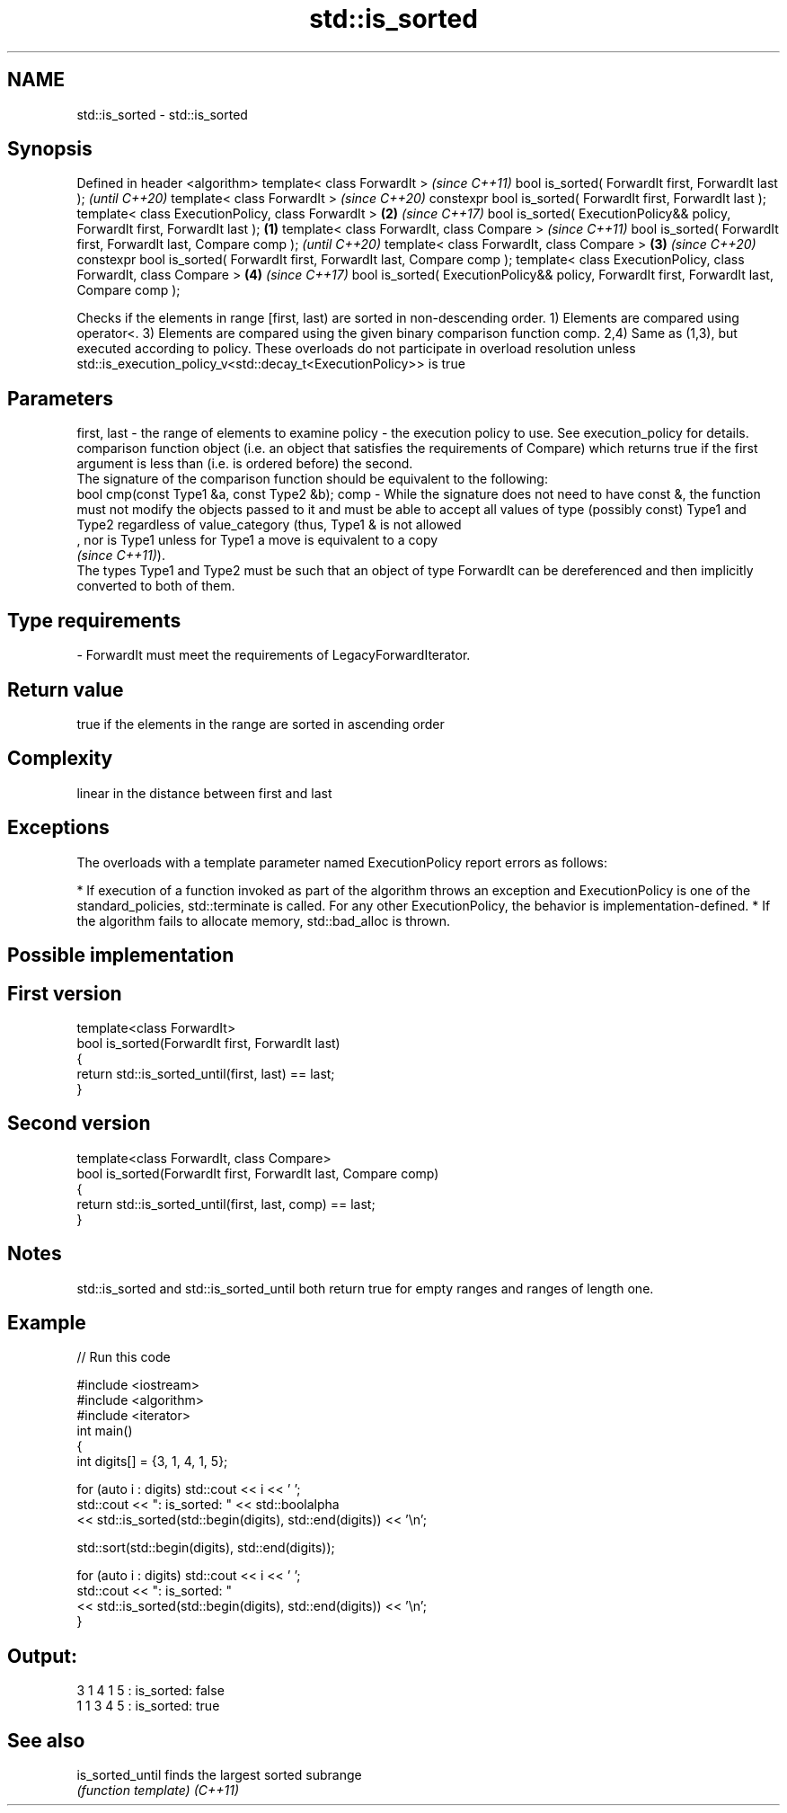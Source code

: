 .TH std::is_sorted 3 "2020.03.24" "http://cppreference.com" "C++ Standard Libary"
.SH NAME
std::is_sorted \- std::is_sorted

.SH Synopsis

Defined in header <algorithm>
template< class ForwardIt >                                                                        \fI(since C++11)\fP
bool is_sorted( ForwardIt first, ForwardIt last );                                                 \fI(until C++20)\fP
template< class ForwardIt >                                                                        \fI(since C++20)\fP
constexpr bool is_sorted( ForwardIt first, ForwardIt last );
template< class ExecutionPolicy, class ForwardIt >                                             \fB(2)\fP \fI(since C++17)\fP
bool is_sorted( ExecutionPolicy&& policy, ForwardIt first, ForwardIt last );               \fB(1)\fP
template< class ForwardIt, class Compare >                                                                        \fI(since C++11)\fP
bool is_sorted( ForwardIt first, ForwardIt last, Compare comp );                                                  \fI(until C++20)\fP
template< class ForwardIt, class Compare >                                                     \fB(3)\fP                \fI(since C++20)\fP
constexpr bool is_sorted( ForwardIt first, ForwardIt last, Compare comp );
template< class ExecutionPolicy, class ForwardIt, class Compare >                                  \fB(4)\fP            \fI(since C++17)\fP
bool is_sorted( ExecutionPolicy&& policy, ForwardIt first, ForwardIt last, Compare comp );

Checks if the elements in range [first, last) are sorted in non-descending order.
1) Elements are compared using operator<.
3) Elements are compared using the given binary comparison function comp.
2,4) Same as (1,3), but executed according to policy. These overloads do not participate in overload resolution unless std::is_execution_policy_v<std::decay_t<ExecutionPolicy>> is true

.SH Parameters


first, last - the range of elements to examine
policy      - the execution policy to use. See execution_policy for details.
              comparison function object (i.e. an object that satisfies the requirements of Compare) which returns true if the first argument is less than (i.e. is ordered before) the second.
              The signature of the comparison function should be equivalent to the following:
              bool cmp(const Type1 &a, const Type2 &b);
comp        - While the signature does not need to have const &, the function must not modify the objects passed to it and must be able to accept all values of type (possibly const) Type1 and Type2 regardless of value_category (thus, Type1 & is not allowed
              , nor is Type1 unless for Type1 a move is equivalent to a copy
              \fI(since C++11)\fP).
              The types Type1 and Type2 must be such that an object of type ForwardIt can be dereferenced and then implicitly converted to both of them. 
.SH Type requirements
-
ForwardIt must meet the requirements of LegacyForwardIterator.


.SH Return value

true if the elements in the range are sorted in ascending order

.SH Complexity

linear in the distance between first and last

.SH Exceptions

The overloads with a template parameter named ExecutionPolicy report errors as follows:

* If execution of a function invoked as part of the algorithm throws an exception and ExecutionPolicy is one of the standard_policies, std::terminate is called. For any other ExecutionPolicy, the behavior is implementation-defined.
* If the algorithm fails to allocate memory, std::bad_alloc is thrown.


.SH Possible implementation


.SH First version

  template<class ForwardIt>
  bool is_sorted(ForwardIt first, ForwardIt last)
  {
      return std::is_sorted_until(first, last) == last;
  }

.SH Second version

  template<class ForwardIt, class Compare>
  bool is_sorted(ForwardIt first, ForwardIt last, Compare comp)
  {
      return std::is_sorted_until(first, last, comp) == last;
  }



.SH Notes

std::is_sorted and std::is_sorted_until both return true for empty ranges and ranges of length one.

.SH Example


// Run this code

  #include <iostream>
  #include <algorithm>
  #include <iterator>
  int main()
  {
      int digits[] = {3, 1, 4, 1, 5};

      for (auto i : digits) std::cout << i << ' ';
      std::cout << ": is_sorted: " << std::boolalpha
                << std::is_sorted(std::begin(digits), std::end(digits)) << '\\n';

      std::sort(std::begin(digits), std::end(digits));

      for (auto i : digits) std::cout << i << ' ';
      std::cout << ": is_sorted: "
                << std::is_sorted(std::begin(digits), std::end(digits)) << '\\n';
  }

.SH Output:

  3 1 4 1 5 : is_sorted: false
  1 1 3 4 5 : is_sorted: true


.SH See also



is_sorted_until finds the largest sorted subrange
                \fI(function template)\fP
\fI(C++11)\fP




